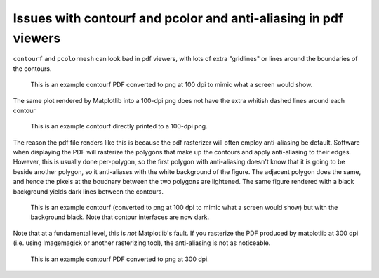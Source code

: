 ================================================================
Issues with contourf and pcolor and anti-aliasing in pdf viewers
================================================================

``contourf`` and ``pcolormesh`` can look bad in pdf viewers, with lots
of extra "gridlines" or lines around the boundaries of the contours.

.. figure:: exampleContour.pdf.png
   :alt: example contour.pdf

   This is an example contourf PDF converted to png at 100 dpi to mimic
   what a screen would show.

The same plot rendered by Matplotlib into a 100-dpi png does not have the
extra whitish dashed lines around each contour

.. figure:: exampleContour.png
   :alt: example contour.pdf

   This is an example contourf directly printed to a 100-dpi png.

The reason the pdf file renders like this is because the pdf rasterizer
will often employ anti-aliasing be default.  Software
when displaying the PDF will rasterize the polygons that make up the contours
and apply anti-aliasing to their edges.  However, this is usually done
per-polygon, so the first polygon with anti-aliasing doesn't know that
it is going to be beside another polygon, so it anti-aliases with the
white background of the figure.  The adjacent polygon does the same, and hence
the pixels at the boudnary between the two polygons are lightened.  The same
figure rendered with a black background yields dark lines between the
contours.

.. figure:: exampleContourBlack.pdf.png
   :alt: example contour.pdf

   This is an example contourf (converted to png at 100 dpi to mimic
   what a screen would show) but with the background black. Note that
   contour interfaces are now dark.

Note that at a fundamental level, this is *not* Matplotlib's fault.  If you
rasterize the PDF produced by matplotlib at 300 dpi (i.e. using
Imagemagick or another rasterizing tool), the anti-aliasing is
not as noticeable.

.. figure:: exampleContour.pdf.300.png
   :alt: example contour.pdf
   :scale: 33 %

   This is an example contourf PDF converted to png at 300 dpi.
